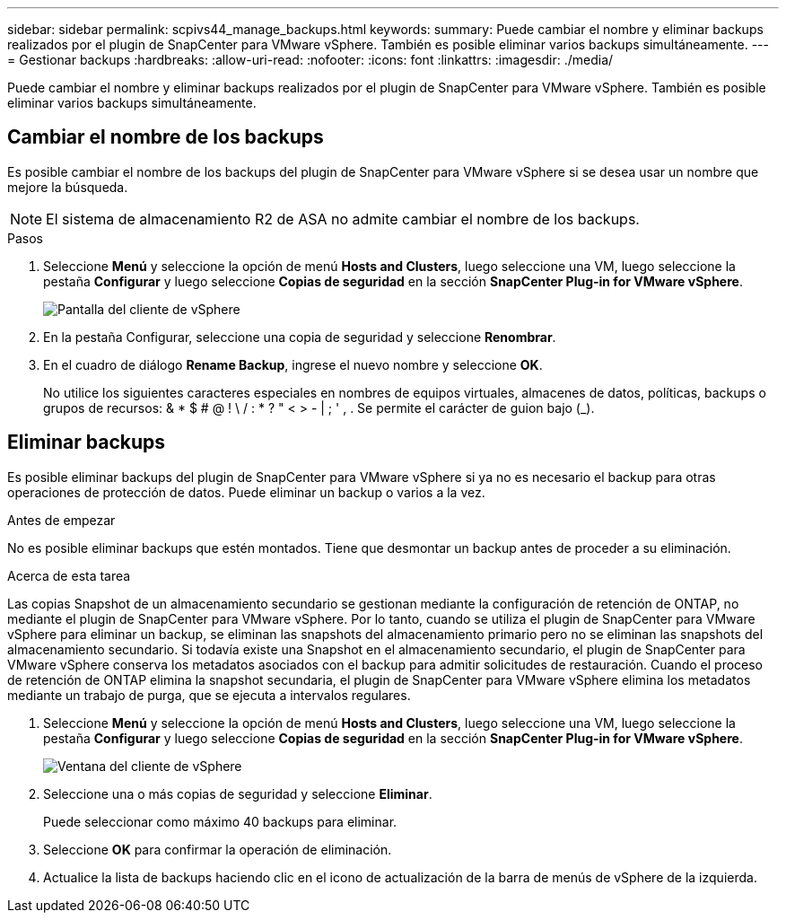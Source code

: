 ---
sidebar: sidebar 
permalink: scpivs44_manage_backups.html 
keywords:  
summary: Puede cambiar el nombre y eliminar backups realizados por el plugin de SnapCenter para VMware vSphere. También es posible eliminar varios backups simultáneamente. 
---
= Gestionar backups
:hardbreaks:
:allow-uri-read: 
:nofooter: 
:icons: font
:linkattrs: 
:imagesdir: ./media/


[role="lead"]
Puede cambiar el nombre y eliminar backups realizados por el plugin de SnapCenter para VMware vSphere. También es posible eliminar varios backups simultáneamente.



== Cambiar el nombre de los backups

Es posible cambiar el nombre de los backups del plugin de SnapCenter para VMware vSphere si se desea usar un nombre que mejore la búsqueda.


NOTE: El sistema de almacenamiento R2 de ASA no admite cambiar el nombre de los backups.

.Pasos
. Seleccione *Menú* y seleccione la opción de menú *Hosts and Clusters*, luego seleccione una VM, luego seleccione la pestaña *Configurar* y luego seleccione *Copias de seguridad* en la sección *SnapCenter Plug-in for VMware vSphere*.
+
image:scv50_image1.png["Pantalla del cliente de vSphere"]

. En la pestaña Configurar, seleccione una copia de seguridad y seleccione *Renombrar*.
. En el cuadro de diálogo *Rename Backup*, ingrese el nuevo nombre y seleccione *OK*.
+
No utilice los siguientes caracteres especiales en nombres de equipos virtuales, almacenes de datos, políticas, backups o grupos de recursos: & * $ # @ ! \ / : * ? " < > - | ; ' , . Se permite el carácter de guion bajo (_).





== Eliminar backups

Es posible eliminar backups del plugin de SnapCenter para VMware vSphere si ya no es necesario el backup para otras operaciones de protección de datos. Puede eliminar un backup o varios a la vez.

.Antes de empezar
No es posible eliminar backups que estén montados. Tiene que desmontar un backup antes de proceder a su eliminación.

.Acerca de esta tarea
Las copias Snapshot de un almacenamiento secundario se gestionan mediante la configuración de retención de ONTAP, no mediante el plugin de SnapCenter para VMware vSphere. Por lo tanto, cuando se utiliza el plugin de SnapCenter para VMware vSphere para eliminar un backup, se eliminan las snapshots del almacenamiento primario pero no se eliminan las snapshots del almacenamiento secundario. Si todavía existe una Snapshot en el almacenamiento secundario, el plugin de SnapCenter para VMware vSphere conserva los metadatos asociados con el backup para admitir solicitudes de restauración. Cuando el proceso de retención de ONTAP elimina la snapshot secundaria, el plugin de SnapCenter para VMware vSphere elimina los metadatos mediante un trabajo de purga, que se ejecuta a intervalos regulares.

. Seleccione *Menú* y seleccione la opción de menú *Hosts and Clusters*, luego seleccione una VM, luego seleccione la pestaña *Configurar* y luego seleccione *Copias de seguridad* en la sección *SnapCenter Plug-in for VMware vSphere*.
+
image:scv50_image1.png["Ventana del cliente de vSphere"]

. Seleccione una o más copias de seguridad y seleccione *Eliminar*.
+
Puede seleccionar como máximo 40 backups para eliminar.

. Seleccione *OK* para confirmar la operación de eliminación.
. Actualice la lista de backups haciendo clic en el icono de actualización de la barra de menús de vSphere de la izquierda.

